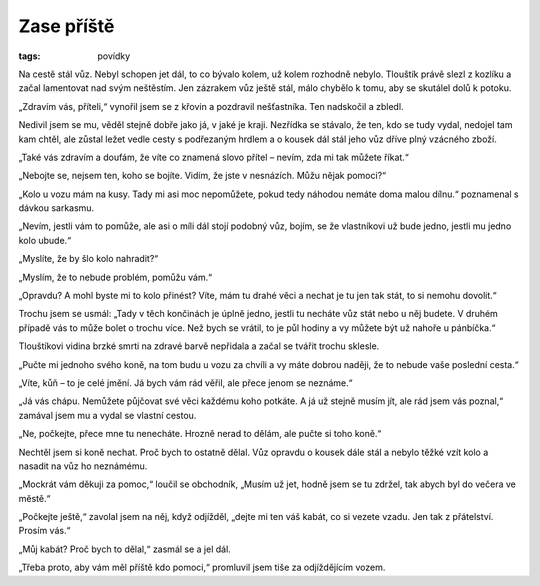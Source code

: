 Zase příště
###########

:tags: povídky

.. image:: images/2008-10-18-zase-priste/uvod.jpg
    :alt: Výhled směrem k Úborsku, myslím.

Na cestě stál vůz. Nebyl schopen jet dál, to co bývalo kolem, už kolem rozhodně
nebylo. Tlouštík právě slezl z kozlíku a začal lamentovat nad svým neštěstím.
Jen zázrakem vůz ještě stál, málo chybělo k tomu, aby se skutálel dolů k
potoku.

„Zdravím vás, příteli,“ vynořil jsem se z křovin a pozdravil nešťastníka. Ten
nadskočil a zbledl.

Nedivil jsem se mu, věděl stejně dobře jako já, v jaké je kraji. Nezřídka se
stávalo, že ten, kdo se tudy vydal, nedojel tam kam chtěl, ale zůstal ležet
vedle cesty s podřezaným hrdlem a o kousek dál stál jeho vůz dříve plný
vzácného zboží.

„Také vás zdravím a doufám, že víte co znamená slovo přítel – nevím, zda mi tak
můžete říkat.“

„Nebojte se, nejsem ten, koho se bojíte. Vidím, že jste v nesnázích. Můžu nějak
pomoci?“

„Kolo u vozu mám na kusy. Tady mi asi moc nepomůžete, pokud tedy náhodou nemáte
doma malou dílnu.“ poznamenal s dávkou sarkasmu.

„Nevím, jestli vám to pomůže, ale asi o míli dál stojí podobný vůz, bojím, se
že vlastníkovi už bude jedno, jestli mu jedno kolo ubude.“

„Myslíte, že by šlo kolo nahradit?“

„Myslím, že to nebude problém, pomůžu vám.“

„Opravdu? A mohl byste mi to kolo přinést? Víte, mám tu drahé věci a nechat je
tu jen tak stát, to si nemohu dovolit.“

Trochu jsem se usmál: „Tady v těch končinách je úplně jedno, jestli tu necháte
vůz stát nebo u něj budete. V druhém případě vás to může bolet o trochu více.
Než bych se vrátil, to je půl hodiny a vy můžete být už nahoře u pánbíčka.“

Tlouštíkovi vidina brzké smrti na zdravé barvě nepřidala a začal se tvářit
trochu sklesle.

„Pučte mi jednoho svého koně, na tom budu u vozu za chvíli a vy máte dobrou
naději, že to nebude vaše poslední cesta.“

„Víte, kůň – to je celé jmění. Já bych vám rád věřil, ale přece jenom se
neznáme.“

„Já vás chápu. Nemůžete půjčovat své věci každému koho potkáte. A já už stejně
musím jít, ale rád jsem vás poznal,“ zamával jsem mu a vydal se vlastní cestou.

„Ne, počkejte, přece mne tu nenecháte. Hrozně nerad to dělám, ale pučte si toho
koně.“

Nechtěl jsem si koně nechat. Proč bych to ostatně dělal. Vůz opravdu o kousek
dále stál a nebylo těžké vzít kolo a nasadit na vůz ho neznámému.

„Mockrát vám děkuji za pomoc,“ loučil se obchodník, „Musím už jet, hodně jsem
se tu zdržel, tak abych byl do večera ve městě.“

„Počkejte ještě,“ zavolal jsem na něj, když odjížděl, „dejte mi ten váš kabát,
co si vezete vzadu. Jen tak z přátelství. Prosím vás.“

„Můj kabát? Proč bych to dělal,“ zasmál se a jel dál.

„Třeba proto, aby vám měl příště kdo pomoci,“ promluvil jsem tiše za
odjíždějícím vozem.
